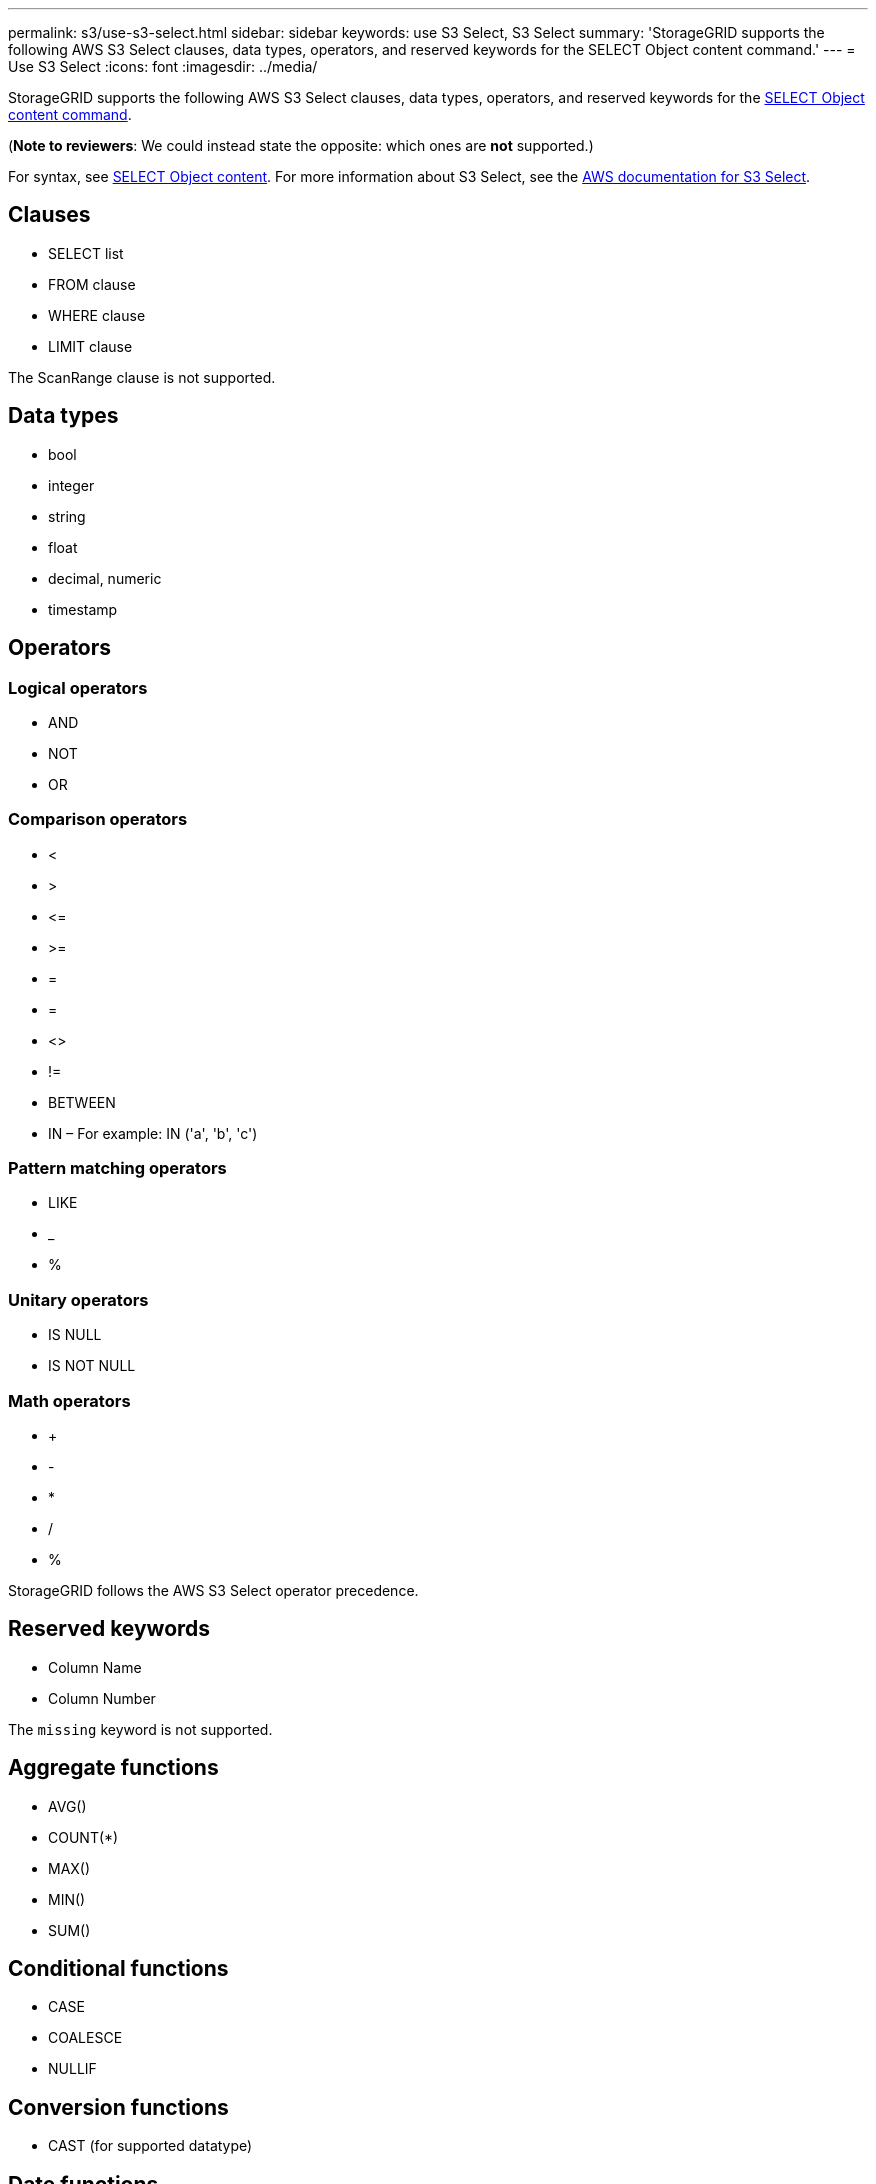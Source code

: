 ---
permalink: s3/use-s3-select.html
sidebar: sidebar
keywords: use S3 Select, S3 Select
summary: 'StorageGRID supports the following AWS S3 Select clauses, data types, operators, and reserved keywords for the SELECT Object content command.'
---
= Use S3 Select
:icons: font
:imagesdir: ../media/

[.lead]
StorageGRID supports the following AWS S3 Select clauses, data types, operators, and reserved keywords for the xref:select-object-content.adoc[SELECT Object content command].

(*Note to reviewers*: We could instead state the opposite: which ones are *not* supported.)

For syntax, see xref:select-object-content.adoc[SELECT Object content]. For more information about S3 Select, see the xref:https://docs.aws.amazon.com/AmazonS3/latest/userguide/selecting-content-from-objects.html[AWS documentation for S3 Select].

== Clauses

* SELECT list
* FROM clause
* WHERE clause
* LIMIT clause

The ScanRange clause is not supported.

== Data types

* bool
* integer
* string
* float
* decimal, numeric
* timestamp

== Operators

=== Logical operators

* AND
* NOT
* OR

=== Comparison operators

* <
* >
* &lt;=
* &gt;=
* =
* =
* <>
* !=
* BETWEEN
* IN – For example: IN ('a', 'b', 'c')

=== Pattern matching operators

* LIKE
* _
* %

=== Unitary operators

* IS NULL
* IS NOT NULL

=== Math operators

* +
* -
* *
* /
* %

StorageGRID follows the AWS S3 Select operator precedence.

== Reserved keywords

* Column Name

* Column Number

The `missing` keyword is not supported.

== Aggregate functions

* AVG()
* COUNT(*)
* MAX()
* MIN()
* SUM()

== Conditional functions

* CASE
* COALESCE
* NULLIF

== Conversion functions

* CAST (for supported datatype)

== Date functions

* DATE_ADD
* DATE_DIFF
* EXTRACT
* TO_STRING
* TO_TIMESTAMP
* UTCNOW

== String functions

* CHAR_LENGTH, CHARACTER_LENGTH
* LOWER
* SUBSTRING
* TRIM
* UPPER
